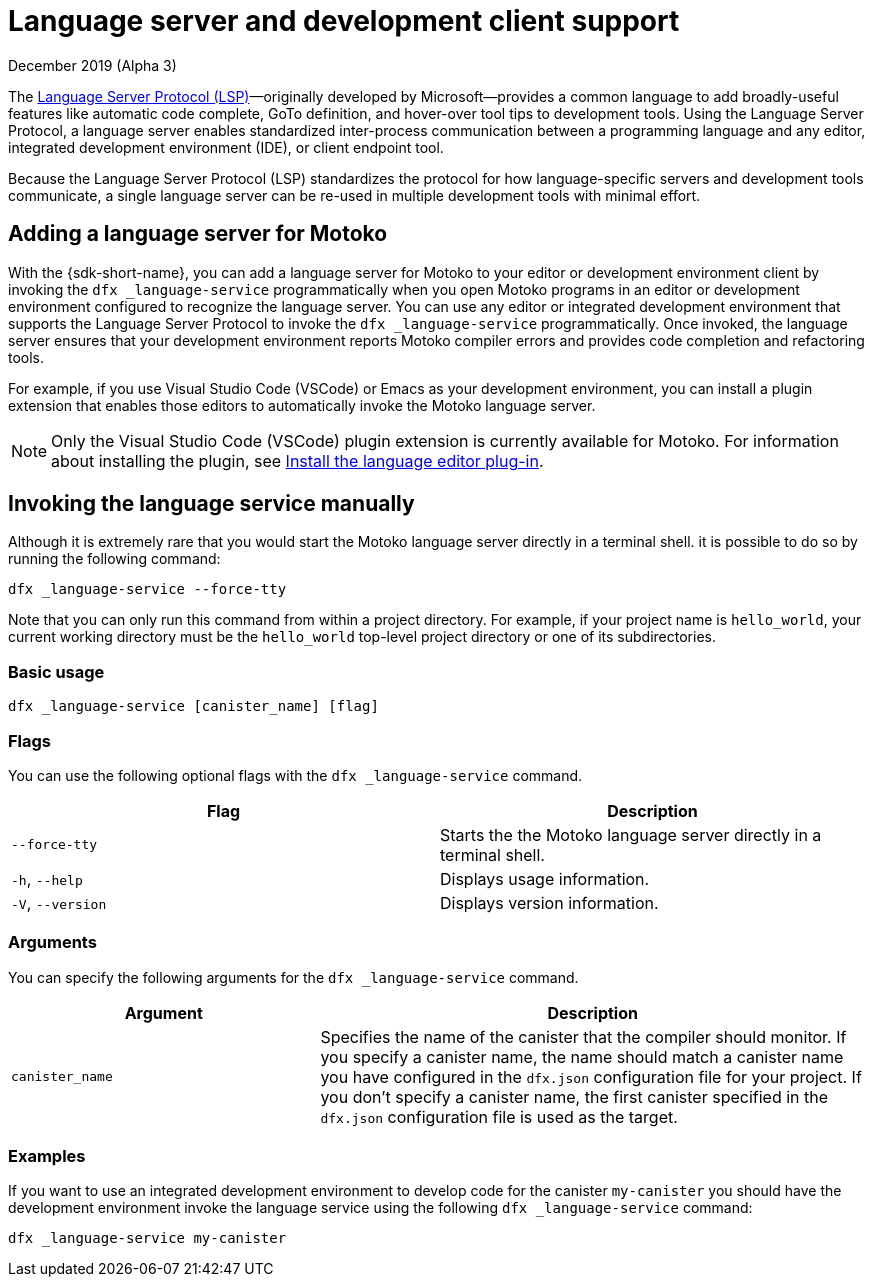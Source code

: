 = Language server and development client support 
December 2019 (Alpha 3)
ifdef::env-github,env-browser[:outfilesuffix:.adoc]
:toc-title: DEVELOPMENT CLIENT
:toclevels: 1
:proglang: Motoko
:IC: Internet Computer
:company-id: DFINITY

The https://microsoft.github.io/language-server-protocol[Language Server Protocol (LSP)]—originally developed by Microsoft—provides a common language to add broadly-useful features like automatic code complete, GoTo definition, and hover-over tool tips 
to development tools.
Using the Language Server Protocol, a language server enables standardized inter-process communication between a programming language and any editor, integrated development environment (IDE), or client endpoint tool.

Because the Language Server Protocol (LSP) standardizes the protocol for how language-specific servers and development tools communicate, a single language server can be re-used in multiple development tools with minimal effort.

== Adding a language server for {proglang}

With the {sdk-short-name}, you can add a language server for {proglang} to your editor or development environment client by invoking the `+dfx _language-service+` programmatically when you open {proglang} programs in an editor or development environment configured to recognize the language server.
You can use any editor or integrated development environment that supports the Language Server Protocol to invoke the `+dfx _language-service+` programmatically. Once invoked, the language server ensures that your development environment reports {proglang} compiler errors and provides code completion and refactoring tools.

For example, if you use Visual Studio Code (VSCode) or Emacs as your development environment, you can install a plugin extension that enables those editors to automatically invoke the {proglang} language server.

NOTE: Only the Visual Studio Code (VSCode) plugin extension is currently available for {proglang}.
For information about installing the plugin, see link:../quickstart/local-quickstart{outfilesuffix}#install-vscode[Install the language editor plug-in].

== Invoking the language service manually

Although it is extremely rare that you would start the {proglang} language server directly in a terminal shell. it is possible to do so by running the following command:

[source,bash,subs="quotes"]
----
dfx _language-service --force-tty
----

Note that you can only run this command from within a project directory. 
For example, if your project name is `+hello_world+`, your current working directory must be the `+hello_world+` top-level project directory or one of its subdirectories.

=== Basic usage

[source,bash,subs="quotes"]
----
dfx _language-service [canister_name] [flag] 
----

=== Flags

You can use the following optional flags with the `+dfx _language-service+` command.

[cols="<,<",options="header",]
|===
|Flag |Description
|`+--force-tty+` |Starts the the {proglang} language server directly in a terminal shell.

|`+-h+`, `+--help+` |Displays usage information.

|`+-V+`, `+--version+` |Displays version information.
|===

=== Arguments

You can specify the following arguments for the `+dfx _language-service+` command.

[width="100%",cols="<36%,<64%",options="header",]
|===
|Argument |Description
|`+canister_name+` |Specifies the name of the canister that the compiler should monitor.
If you specify a canister name, the name should match a canister name you have configured in the `+dfx.json+` configuration file for your project. 
If you don’t specify a canister name, the first canister specified in the `+dfx.json+` configuration file is used as the target.
|===

=== Examples

If you want to use an integrated development environment to develop code for the canister `+my-canister+` you should have the development environment invoke the language service using the following `+dfx _language-service+` command: 

[source,bash]
----
dfx _language-service my-canister
----
